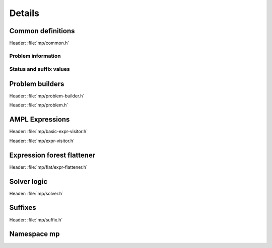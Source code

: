 .. _cppreference:

Details
=======


Common definitions
------------------

Header: :file:`mp/common.h`

Problem information
^^^^^^^^^^^^^^^^^^^

.. doxygenstruct:: mp::ProblemInfo
   :members:

.. doxygenenum:: mp::var::Type

.. doxygenenum:: mp::obj::Type

.. doxygenenum:: mp::func::Type

.. doxygenclass:: mp::ComplInfo
   :members:


Status and suffix values
^^^^^^^^^^^^^^^^^^^^^^^^

.. doxygenenum:: mp::sol::Status

.. doxygenenum:: mp::IISStatus

.. doxygenenum:: mp::BasicStatus



Problem builders
----------------

Header: :file:`mp/problem-builder.h`

.. doxygenclass:: mp::ProblemBuilder
   :members:

.. doxygenclass:: mp::ColProblem
   :members:


Header: :file:`mp/problem.h`

.. doxygentypedef:: mp::Problem

.. doxygenclass:: mp::BasicProblem
   :members:


AMPL Expressions
----------------

Header: :file:`mp/basic-expr-visitor.h`

.. doxygenenum:: mp::expr::Kind

.. doxygenfunction:: mp::expr::str

.. doxygenfunction:: mp::expr::nl_opcode

.. doxygenclass:: mp::BasicExprVisitor
   :members:


Header: :file:`mp/expr-visitor.h`

.. doxygenclass:: mp::ExprVisitor
   :members:

.. doxygenclass:: mp::ExprConverter
   :members:


Expression forest flattener
---------------------------

Header: :file:`mp/flat/expr-flattener.h`

.. doxygenclass:: mp::ExprFlattener
   :members:


Solver logic
------------

Header: :file:`mp/solver.h`

.. doxygenclass:: mp::SolverImpl
   :members:

.. doxygenclass:: mp::Solver
   :members:


Suffixes
--------

Header: :file:`mp/suffix.h`


.. doxygenenum:: mp::suf::Kind

.. doxygenclass:: mp::SuffixDef
   :members:


Namespace mp
------------

.. doxygennamespace:: mp
